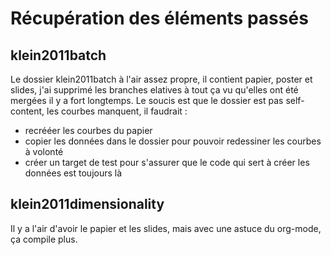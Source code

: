 * Récupération des éléments passés
** klein2011batch
   Le dossier klein2011batch à l'air assez propre, il contient papier, poster et slides, j'ai supprimé les branches elatives à tout ça vu qu'elles ont été mergées il y a fort longtemps.
   Le soucis est que le dossier est pas self-content, les courbes manquent, il faudrait :
   - recrééer les courbes du papier
   - copier les données dans le dossier pour pouvoir redessiner les courbes à volonté
   - créer un target de test pour s'assurer que le code qui sert à créer les données est toujours là

** klein2011dimensionality
   Il y a l'air d'avoir le papier et les slides, mais avec une astuce du org-mode, ça compile plus.
